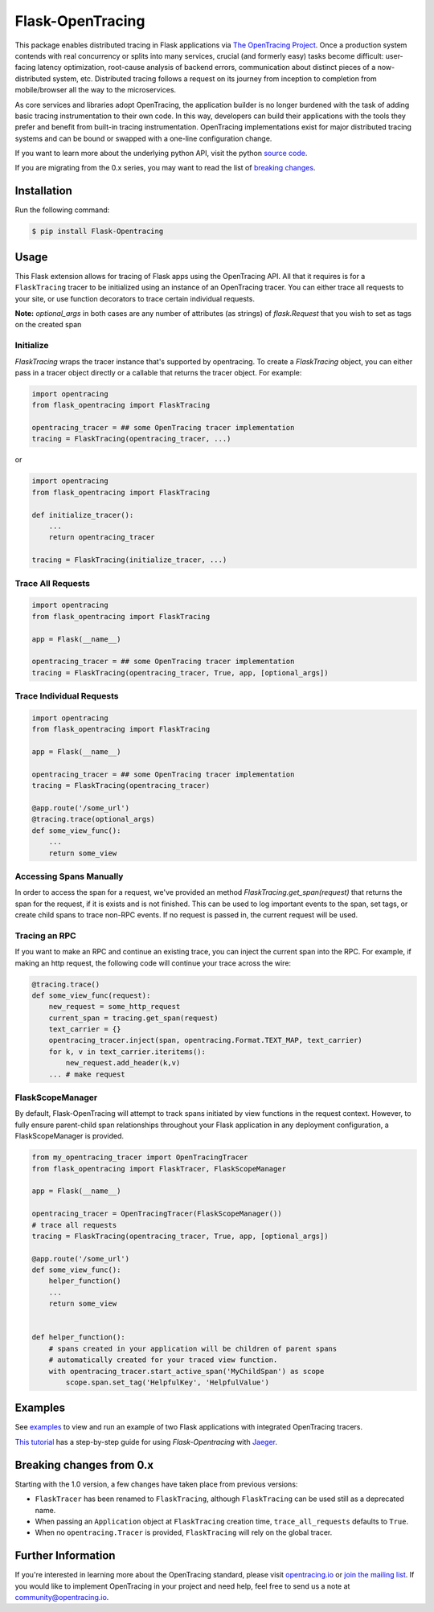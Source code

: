 #################
Flask-OpenTracing
#################

This package enables distributed tracing in Flask applications via `The OpenTracing Project`_. Once a production system contends with real concurrency or splits into many services, crucial (and formerly easy) tasks become difficult: user-facing latency optimization, root-cause analysis of backend errors, communication about distinct pieces of a now-distributed system, etc. Distributed tracing follows a request on its journey from inception to completion from mobile/browser all the way to the microservices. 

As core services and libraries adopt OpenTracing, the application builder is no longer burdened with the task of adding basic tracing instrumentation to their own code. In this way, developers can build their applications with the tools they prefer and benefit from built-in tracing instrumentation. OpenTracing implementations exist for major distributed tracing systems and can be bound or swapped with a one-line configuration change.

If you want to learn more about the underlying python API, visit the python `source code`_.

If you are migrating from the 0.x series, you may want to read the list of `breaking changes`_.

.. _The OpenTracing Project: http://opentracing.io/
.. _source code: https://github.com/opentracing/opentracing-python
.. _breaking changes: #breaking-changes-from-0-x

Installation
============

Run the following command:

.. code-block:: 

    $ pip install Flask-Opentracing

Usage
=====

This Flask extension allows for tracing of Flask apps using the OpenTracing API. All
that it requires is for a ``FlaskTracing`` tracer to be initialized using an
instance of an OpenTracing tracer. You can either trace all requests to your site, or use function decorators to trace certain individual requests.

**Note:** `optional_args` in both cases are any number of attributes (as strings) of `flask.Request` that you wish to set as tags on the created span

Initialize
----------

`FlaskTracing` wraps the tracer instance that's supported by opentracing. To create a `FlaskTracing` object, you can either pass in a tracer object directly or a callable that returns the tracer object. For example:

.. code-block:: python

    import opentracing
    from flask_opentracing import FlaskTracing

    opentracing_tracer = ## some OpenTracing tracer implementation
    tracing = FlaskTracing(opentracing_tracer, ...)

or

.. code-block:: python

    import opentracing
    from flask_opentracing import FlaskTracing

    def initialize_tracer():
        ...
        return opentracing_tracer

    tracing = FlaskTracing(initialize_tracer, ...)


Trace All Requests
------------------

.. code-block:: python

    import opentracing
    from flask_opentracing import FlaskTracing

    app = Flask(__name__)

    opentracing_tracer = ## some OpenTracing tracer implementation
    tracing = FlaskTracing(opentracing_tracer, True, app, [optional_args])

Trace Individual Requests
-------------------------

.. code-block:: python

    import opentracing
    from flask_opentracing import FlaskTracing

    app = Flask(__name__)

    opentracing_tracer = ## some OpenTracing tracer implementation  
    tracing = FlaskTracing(opentracing_tracer)

    @app.route('/some_url')
    @tracing.trace(optional_args)
    def some_view_func():
    	...     
    	return some_view 

Accessing Spans Manually
------------------------

In order to access the span for a request, we've provided an method `FlaskTracing.get_span(request)` that returns the span for the request, if it is exists and is not finished. This can be used to log important events to the span, set tags, or create child spans to trace non-RPC events. If no request is passed in, the current request will be used.

Tracing an RPC
--------------

If you want to make an RPC and continue an existing trace, you can inject the current span into the RPC. For example, if making an http request, the following code will continue your trace across the wire:

.. code-block:: python

    @tracing.trace()
    def some_view_func(request):
        new_request = some_http_request
        current_span = tracing.get_span(request)
        text_carrier = {}
        opentracing_tracer.inject(span, opentracing.Format.TEXT_MAP, text_carrier)
        for k, v in text_carrier.iteritems():
            new_request.add_header(k,v)
        ... # make request

FlaskScopeManager
-----------------

By default, Flask-OpenTracing will attempt to track spans initiated by view functions in the request context.  However, to fully ensure parent-child span relationships throughout your Flask application in any deployment configuration, a FlaskScopeManager is provided.

.. code-block:: python

    from my_opentracing_tracer import OpenTracingTracer
    from flask_opentracing import FlaskTracer, FlaskScopeManager

    app = Flask(__name__)

    opentracing_tracer = OpenTracingTracer(FlaskScopeManager())
    # trace all requests
    tracing = FlaskTracing(opentracing_tracer, True, app, [optional_args])

    @app.route('/some_url')
    def some_view_func():
        helper_function()
        ...
        return some_view


    def helper_function():
        # spans created in your application will be children of parent spans
        # automatically created for your traced view function.
        with opentracing_tracer.start_active_span('MyChildSpan') as scope
            scope.span.set_tag('HelpfulKey', 'HelpfulValue')

Examples
========

See `examples`_ to view and run an example of two Flask applications
with integrated OpenTracing tracers.

.. _examples: https://github.com/opentracing-contrib/python-flask/tree/master/example

`This tutorial <http://blog.scoutapp.com/articles/2018/01/15/tutorial-tracing-python-flask-requests-with-opentracing>`_ has a step-by-step guide for using `Flask-Opentracing` with `Jaeger <https://github.com/jaegertracing/jaeger>`_.

Breaking changes from 0.x
=========================

Starting with the 1.0 version, a few changes have taken place from previous versions:

* ``FlaskTracer`` has been renamed to ``FlaskTracing``, although ``FlaskTracing``
  can be used still as a deprecated name.
* When passing an ``Application`` object at ``FlaskTracing`` creation time,
  ``trace_all_requests`` defaults to ``True``.
* When no ``opentracing.Tracer`` is provided, ``FlaskTracing`` will rely on the
  global tracer.

Further Information
===================

If you're interested in learning more about the OpenTracing standard, please visit `opentracing.io`_ or `join the mailing list`_. If you would like to implement OpenTracing in your project and need help, feel free to send us a note at `community@opentracing.io`_.

.. _opentracing.io: http://opentracing.io/
.. _join the mailing list: http://opentracing.us13.list-manage.com/subscribe?u=180afe03860541dae59e84153&id=19117aa6cd
.. _community@opentracing.io: community@opentracing.io

